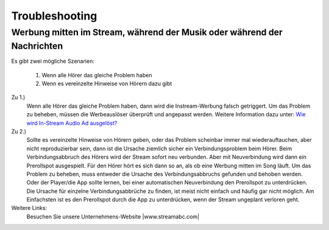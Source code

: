 Troubleshooting
***************



Werbung mitten im Stream, während der Musik oder während der Nachrichten
------------------------------------------------------------

Es gibt zwei mögliche Szenarien:

    1. Wenn alle Hörer das gleiche Problem haben
    #. Wenn es vereinzelte Hinweise von Hörern dazu gibt


Zu 1.)
    Wenn alle Hörer das gleiche Problem haben, dann wird die Instream-Werbung falsch getriggert.
    Um das Problem zu beheben, müssen die Werbeauslöser überprüft und angepasst werden. 
    Weitere Information dazu unter:
    `Wie wird In-Stream Audio Ad ausgelöst? <http://streamabc-documentation.readthedocs.io/de/latest/werbung.html#wie-wird-in-stream-audio-ad-ausgelost>`_

Zu 2.)
    Sollte es vereinzelte Hinweise von Hörern geben, oder das Problem scheinbar immer mal wiederauftauchen, aber nicht reproduzierbar sein, dann ist die Ursache ziemlich sicher ein Verbindungsproblem beim Hörer.
    Beim Verbindungsabbruch des Hörers wird der Stream sofort neu verbunden. Aber mit Neuverbindung wird dann ein Prerollspot ausgespielt. 
    Für den Hörer hört es sich dann so an, als ob eine Werbung mitten im Song läuft.
    Um das Problem zu beheben, muss entweder die Ursache des Verbindungsabbruchs gefunden und behoben werden.
    Oder der Player/die App sollte lernen, bei einer automatischen Neuverbindung den Prerollspot zu unterdrücken.
    Die Ursache für einzelne Verbindungsabbrüche zu finden, ist meist nicht einfach und häufig gar nicht möglich.
    Am Einfachsten ist es den Prerollspot durch die App zu unterdrücken, wenn der Stream ungeplant verloren geht. 


    







Weitere Links:
    Besuchen Sie unsere Unternehmens-Website |www.streamabc.com|

.. |www.streamabc.com| raw:: html

   <a href="https://www.streamabc.com" target="_blank">www.streamabc.com</a>